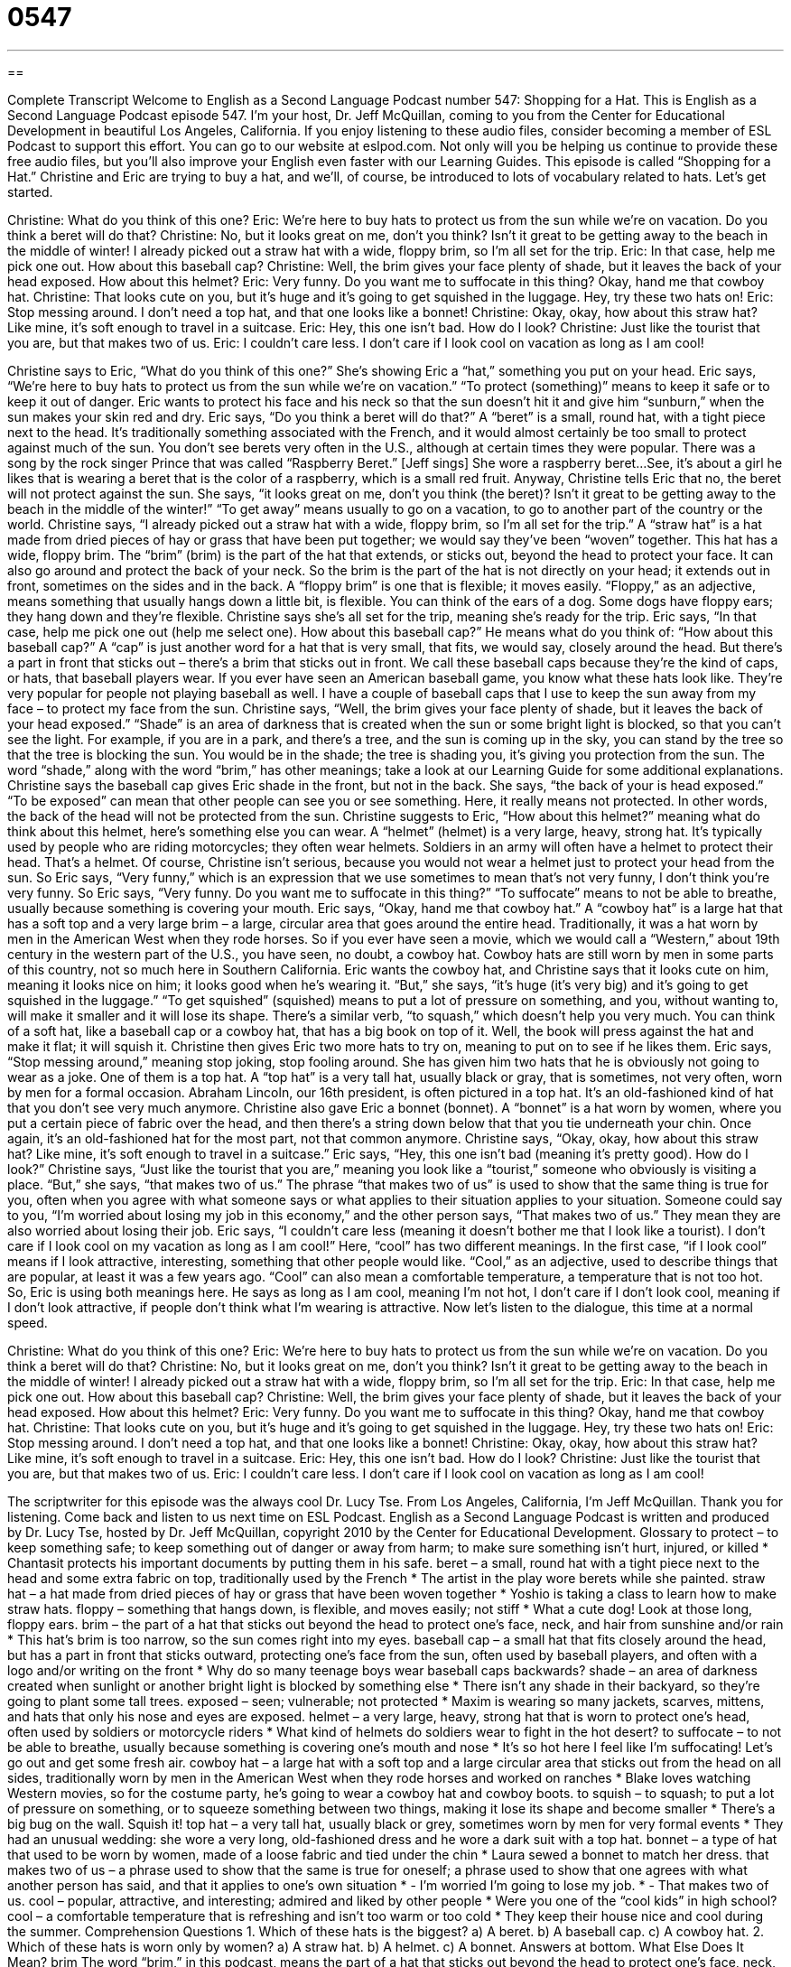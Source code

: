= 0547
:toc: left
:toclevels: 3
:sectnums:
:stylesheet: ../../../myAdocCss.css

'''

== 

Complete Transcript
Welcome to English as a Second Language Podcast number 547: Shopping for a Hat.
This is English as a Second Language Podcast episode 547. I’m your host, Dr. Jeff McQuillan, coming to you from the Center for Educational Development in beautiful Los Angeles, California.
If you enjoy listening to these audio files, consider becoming a member of ESL Podcast to support this effort. You can go to our website at eslpod.com. Not only will you be helping us continue to provide these free audio files, but you’ll also improve your English even faster with our Learning Guides.
This episode is called “Shopping for a Hat.” Christine and Eric are trying to buy a hat, and we’ll, of course, be introduced to lots of vocabulary related to hats. Let’s get started.
[start of dialogue]
Christine: What do you think of this one?
Eric: We’re here to buy hats to protect us from the sun while we’re on vacation. Do you think a beret will do that?
Christine: No, but it looks great on me, don’t you think? Isn’t it great to be getting away to the beach in the middle of winter! I already picked out a straw hat with a wide, floppy brim, so I’m all set for the trip.
Eric: In that case, help me pick one out. How about this baseball cap?
Christine: Well, the brim gives your face plenty of shade, but it leaves the back of your head exposed. How about this helmet?
Eric: Very funny. Do you want me to suffocate in this thing? Okay, hand me that cowboy hat.
Christine: That looks cute on you, but it’s huge and it’s going to get squished in the luggage. Hey, try these two hats on!
Eric: Stop messing around. I don’t need a top hat, and that one looks like a bonnet!
Christine: Okay, okay, how about this straw hat? Like mine, it’s soft enough to travel in a suitcase.
Eric: Hey, this one isn’t bad. How do I look?
Christine: Just like the tourist that you are, but that makes two of us.
Eric: I couldn’t care less. I don’t care if I look cool on vacation as long as I am cool!
[end of dialogue]
Christine says to Eric, “What do you think of this one?” She’s showing Eric a “hat,” something you put on your head. Eric says, “We’re here to buy hats to protect us from the sun while we’re on vacation.” “To protect (something)” means to keep it safe or to keep it out of danger. Eric wants to protect his face and his neck so that the sun doesn’t hit it and give him “sunburn,” when the sun makes your skin red and dry. Eric says, “Do you think a beret will do that?” A “beret” is a small, round hat, with a tight piece next to the head. It’s traditionally something associated with the French, and it would almost certainly be too small to protect against much of the sun. You don’t see berets very often in the U.S., although at certain times they were popular. There was a song by the rock singer Prince that was called “Raspberry Beret.” [Jeff sings] She wore a raspberry beret...See, it’s about a girl he likes that is wearing a beret that is the color of a raspberry, which is a small red fruit.
Anyway, Christine tells Eric that no, the beret will not protect against the sun. She says, “it looks great on me, don’t you think (the beret)? Isn’t it great to be getting away to the beach in the middle of the winter!” “To get away” means usually to go on a vacation, to go to another part of the country or the world. Christine says, “I already picked out a straw hat with a wide, floppy brim, so I’m all set for the trip.” A “straw hat” is a hat made from dried pieces of hay or grass that have been put together; we would say they’ve been “woven” together. This hat has a wide, floppy brim. The “brim” (brim) is the part of the hat that extends, or sticks out, beyond the head to protect your face. It can also go around and protect the back of your neck. So the brim is the part of the hat is not directly on your head; it extends out in front, sometimes on the sides and in the back. A “floppy brim” is one that is flexible; it moves easily. “Floppy,” as an adjective, means something that usually hangs down a little bit, is flexible. You can think of the ears of a dog. Some dogs have floppy ears; they hang down and they’re flexible.
Christine says she’s all set for the trip, meaning she’s ready for the trip. Eric says, “In that case, help me pick one out (help me select one). How about this baseball cap?” He means what do you think of: “How about this baseball cap?” A “cap” is just another word for a hat that is very small, that fits, we would say, closely around the head. But there’s a part in front that sticks out – there’s a brim that sticks out in front. We call these baseball caps because they’re the kind of caps, or hats, that baseball players wear. If you ever have seen an American baseball game, you know what these hats look like. They’re very popular for people not playing baseball as well. I have a couple of baseball caps that I use to keep the sun away from my face – to protect my face from the sun.
Christine says, “Well, the brim gives your face plenty of shade, but it leaves the back of your head exposed.” “Shade” is an area of darkness that is created when the sun or some bright light is blocked, so that you can’t see the light. For example, if you are in a park, and there’s a tree, and the sun is coming up in the sky, you can stand by the tree so that the tree is blocking the sun. You would be in the shade; the tree is shading you, it’s giving you protection from the sun. The word “shade,” along with the word “brim,” has other meanings; take a look at our Learning Guide for some additional explanations. Christine says the baseball cap gives Eric shade in the front, but not in the back. She says, “the back of your is head exposed.” “To be exposed” can mean that other people can see you or see something. Here, it really means not protected. In other words, the back of the head will not be protected from the sun. Christine suggests to Eric, “How about this helmet?” meaning what do think about this helmet, here’s something else you can wear. A “helmet” (helmet) is a very large, heavy, strong hat. It’s typically used by people who are riding motorcycles; they often wear helmets. Soldiers in an army will often have a helmet to protect their head. That’s a helmet.
Of course, Christine isn’t serious, because you would not wear a helmet just to protect your head from the sun. So Eric says, “Very funny,” which is an expression that we use sometimes to mean that’s not very funny, I don’t think you’re very funny. So Eric says, “Very funny. Do you want me to suffocate in this thing?” “To suffocate” means to not be able to breathe, usually because something is covering your mouth. Eric says, “Okay, hand me that cowboy hat.” A “cowboy hat” is a large hat that has a soft top and a very large brim – a large, circular area that goes around the entire head. Traditionally, it was a hat worn by men in the American West when they rode horses. So if you ever have seen a movie, which we would call a “Western,” about 19th century in the western part of the U.S., you have seen, no doubt, a cowboy hat. Cowboy hats are still worn by men in some parts of this country, not so much here in Southern California.
Eric wants the cowboy hat, and Christine says that it looks cute on him, meaning it looks nice on him; it looks good when he’s wearing it. “But,” she says, “it’s huge (it’s very big) and it’s going to get squished in the luggage.” “To get squished” (squished) means to put a lot of pressure on something, and you, without wanting to, will make it smaller and it will lose its shape. There’s a similar verb, “to squash,” which doesn’t help you very much. You can think of a soft hat, like a baseball cap or a cowboy hat, that has a big book on top of it. Well, the book will press against the hat and make it flat; it will squish it.
Christine then gives Eric two more hats to try on, meaning to put on to see if he likes them. Eric says, “Stop messing around,” meaning stop joking, stop fooling around. She has given him two hats that he is obviously not going to wear as a joke. One of them is a top hat. A “top hat” is a very tall hat, usually black or gray, that is sometimes, not very often, worn by men for a formal occasion. Abraham Lincoln, our 16th president, is often pictured in a top hat. It’s an old-fashioned kind of hat that you don’t see very much anymore. Christine also gave Eric a bonnet (bonnet). A “bonnet” is a hat worn by women, where you put a certain piece of fabric over the head, and then there’s a string down below that that you tie underneath your chin. Once again, it’s an old-fashioned hat for the most part, not that common anymore.
Christine says, “Okay, okay, how about this straw hat? Like mine, it’s soft enough to travel in a suitcase.” Eric says, “Hey, this one isn’t bad (meaning it’s pretty good). How do I look?” Christine says, “Just like the tourist that you are,” meaning you look like a “tourist,” someone who obviously is visiting a place. “But,” she says, “that makes two of us.” The phrase “that makes two of us” is used to show that the same thing is true for you, often when you agree with what someone says or what applies to their situation applies to your situation. Someone could say to you, “I’m worried about losing my job in this economy,” and the other person says, “That makes two of us.” They mean they are also worried about losing their job.
Eric says, “I couldn’t care less (meaning it doesn’t bother me that I look like a tourist). I don’t care if I look cool on my vacation as long as I am cool!” Here, “cool” has two different meanings. In the first case, “if I look cool” means if I look attractive, interesting, something that other people would like. “Cool,” as an adjective, used to describe things that are popular, at least it was a few years ago. “Cool” can also mean a comfortable temperature, a temperature that is not too hot. So, Eric is using both meanings here. He says as long as I am cool, meaning I’m not hot, I don’t care if I don’t look cool, meaning if I don’t look attractive, if people don’t think what I’m wearing is attractive.
Now let’s listen to the dialogue, this time at a normal speed.
[start of dialogue]
Christine: What do you think of this one?
Eric: We’re here to buy hats to protect us from the sun while we’re on vacation. Do you think a beret will do that?
Christine: No, but it looks great on me, don’t you think? Isn’t it great to be getting away to the beach in the middle of winter! I already picked out a straw hat with a wide, floppy brim, so I’m all set for the trip.
Eric: In that case, help me pick one out. How about this baseball cap?
Christine: Well, the brim gives your face plenty of shade, but it leaves the back of your head exposed. How about this helmet?
Eric: Very funny. Do you want me to suffocate in this thing? Okay, hand me that cowboy hat.
Christine: That looks cute on you, but it’s huge and it’s going to get squished in the luggage. Hey, try these two hats on!
Eric: Stop messing around. I don’t need a top hat, and that one looks like a bonnet!
Christine: Okay, okay, how about this straw hat? Like mine, it’s soft enough to travel in a suitcase.
Eric: Hey, this one isn’t bad. How do I look?
Christine: Just like the tourist that you are, but that makes two of us.
Eric: I couldn’t care less. I don’t care if I look cool on vacation as long as I am cool!
[end of dialogue]
The scriptwriter for this episode was the always cool Dr. Lucy Tse.
From Los Angeles, California, I’m Jeff McQuillan. Thank you for listening. Come back and listen to us next time on ESL Podcast.
English as a Second Language Podcast is written and produced by Dr. Lucy Tse, hosted by Dr. Jeff McQuillan, copyright 2010 by the Center for Educational Development.
Glossary
to protect – to keep something safe; to keep something out of danger or away from harm; to make sure something isn’t hurt, injured, or killed
* Chantasit protects his important documents by putting them in his safe.
beret – a small, round hat with a tight piece next to the head and some extra fabric on top, traditionally used by the French
* The artist in the play wore berets while she painted.
straw hat – a hat made from dried pieces of hay or grass that have been woven together
* Yoshio is taking a class to learn how to make straw hats.
floppy – something that hangs down, is flexible, and moves easily; not stiff
* What a cute dog! Look at those long, floppy ears.
brim – the part of a hat that sticks out beyond the head to protect one’s face, neck, and hair from sunshine and/or rain
* This hat’s brim is too narrow, so the sun comes right into my eyes.
baseball cap – a small hat that fits closely around the head, but has a part in front that sticks outward, protecting one’s face from the sun, often used by baseball players, and often with a logo and/or writing on the front
* Why do so many teenage boys wear baseball caps backwards?
shade – an area of darkness created when sunlight or another bright light is blocked by something else
* There isn’t any shade in their backyard, so they’re going to plant some tall trees.
exposed – seen; vulnerable; not protected
* Maxim is wearing so many jackets, scarves, mittens, and hats that only his nose and eyes are exposed.
helmet – a very large, heavy, strong hat that is worn to protect one’s head, often used by soldiers or motorcycle riders
* What kind of helmets do soldiers wear to fight in the hot desert?
to suffocate – to not be able to breathe, usually because something is covering one’s mouth and nose
* It’s so hot here I feel like I’m suffocating! Let’s go out and get some fresh air.
cowboy hat – a large hat with a soft top and a large circular area that sticks out from the head on all sides, traditionally worn by men in the American West when they rode horses and worked on ranches
* Blake loves watching Western movies, so for the costume party, he’s going to wear a cowboy hat and cowboy boots.
to squish – to squash; to put a lot of pressure on something, or to squeeze something between two things, making it lose its shape and become smaller
* There’s a big bug on the wall. Squish it!
top hat – a very tall hat, usually black or grey, sometimes worn by men for very formal events
* They had an unusual wedding: she wore a very long, old-fashioned dress and he wore a dark suit with a top hat.
bonnet – a type of hat that used to be worn by women, made of a loose fabric and tied under the chin
* Laura sewed a bonnet to match her dress.
that makes two of us – a phrase used to show that the same is true for oneself; a phrase used to show that one agrees with what another person has said, and that it applies to one’s own situation
* - I’m worried I’m going to lose my job.
* - That makes two of us.
cool – popular, attractive, and interesting; admired and liked by other people
* Were you one of the “cool kids” in high school?
cool – a comfortable temperature that is refreshing and isn’t too warm or too cold
* They keep their house nice and cool during the summer.
Comprehension Questions
1. Which of these hats is the biggest?
a) A beret.
b) A baseball cap.
c) A cowboy hat.
2. Which of these hats is worn only by women?
a) A straw hat.
b) A helmet.
c) A bonnet.
Answers at bottom.
What Else Does It Mean?
brim
The word “brim,” in this podcast, means the part of a hat that sticks out beyond the head to protect one’s face, neck, and hair from sunshine and/or rain: “Please take off your hat for the photo because the brim is covering your eyes.” A “brim” is also the top edge of a glass or a container: “She filled the glass to the brim with milk, so there was no way to move it without spilling it.” Or, “The box is filled to the brim with crayons and small toys.” The phrase “to brim with tears” means to have one’s eyes fill with tears and to begin to cry: “Her eyes brimmed with tears when she heard the bad news.” Finally, the phrase “to brim over with (something)” means to have a lot of some feeling or emotion: “They were brimming over with happiness when they finally saw each other again.”
shade
In this podcast, the word “shade” means an area of darkness created when sunlight or another bright light is blocked by something else: “This plant won’t grow in the shade. It needs direct sunlight.” A “lampshade” is the round, stiff piece of fabric that is placed around the top part of a lamp to cover the light bulb: “They bought lampshades to match their couch.” “Shades” can also be blinds, or a type of window covering: “Please close the window shades before you go to bed tonight.” A “shade” is also a specific type of a certain color: “Which shade of green do you like best?” Finally, the word “shades” is an informal term meaning sunglasses: “Hey, nice shades! You look like a movie star.”
Culture Note
In the United States, some types of “headgear” (hats; things worn on one’s head) are “associated with” (connected to) specific jobs and activities. For example, in the “food service industry” (the part of the economy related to making and serving prepared, cooked food), “chefs” (professional cooks) normally wear a “chef’s hat,” which is a large, white hat with a wide band around the head and with loose fabric on top. People who serve food, especially if they have long hair, often wear “hair nets,” which have elastic to wrap around the head and cover the hair with a type of loose fabric made from many “threads” (strings) that are woven together. The hair can still be seen through the hairnet, but it cannot fall off the person’s head and into the food that is being served.
People who work in the “construction industry” (the part of the economy related to building things) or who work with “heavy equipment” (large, dangerous machines) usually wear “hardhats,” which are large, heavy, and very strong hats that “attach” (have two pieces that connect to each other) under the “chin” (the bony part of one’s face below one’s mouth and above one’s neck) and protect the head from heavy objects that might fall from above.
At a high school or college graduation ceremony, people wear “mortar boards,” which are hats with a flat, square piece that sits on top of the head. A “tassel” (a group of many long threads tied together) hangs down from the center. Mortar boards come in different colors, depending on the colors of the school and the type of degree that the graduate is earning.
Comprehension Answers
1 - c
2 - c